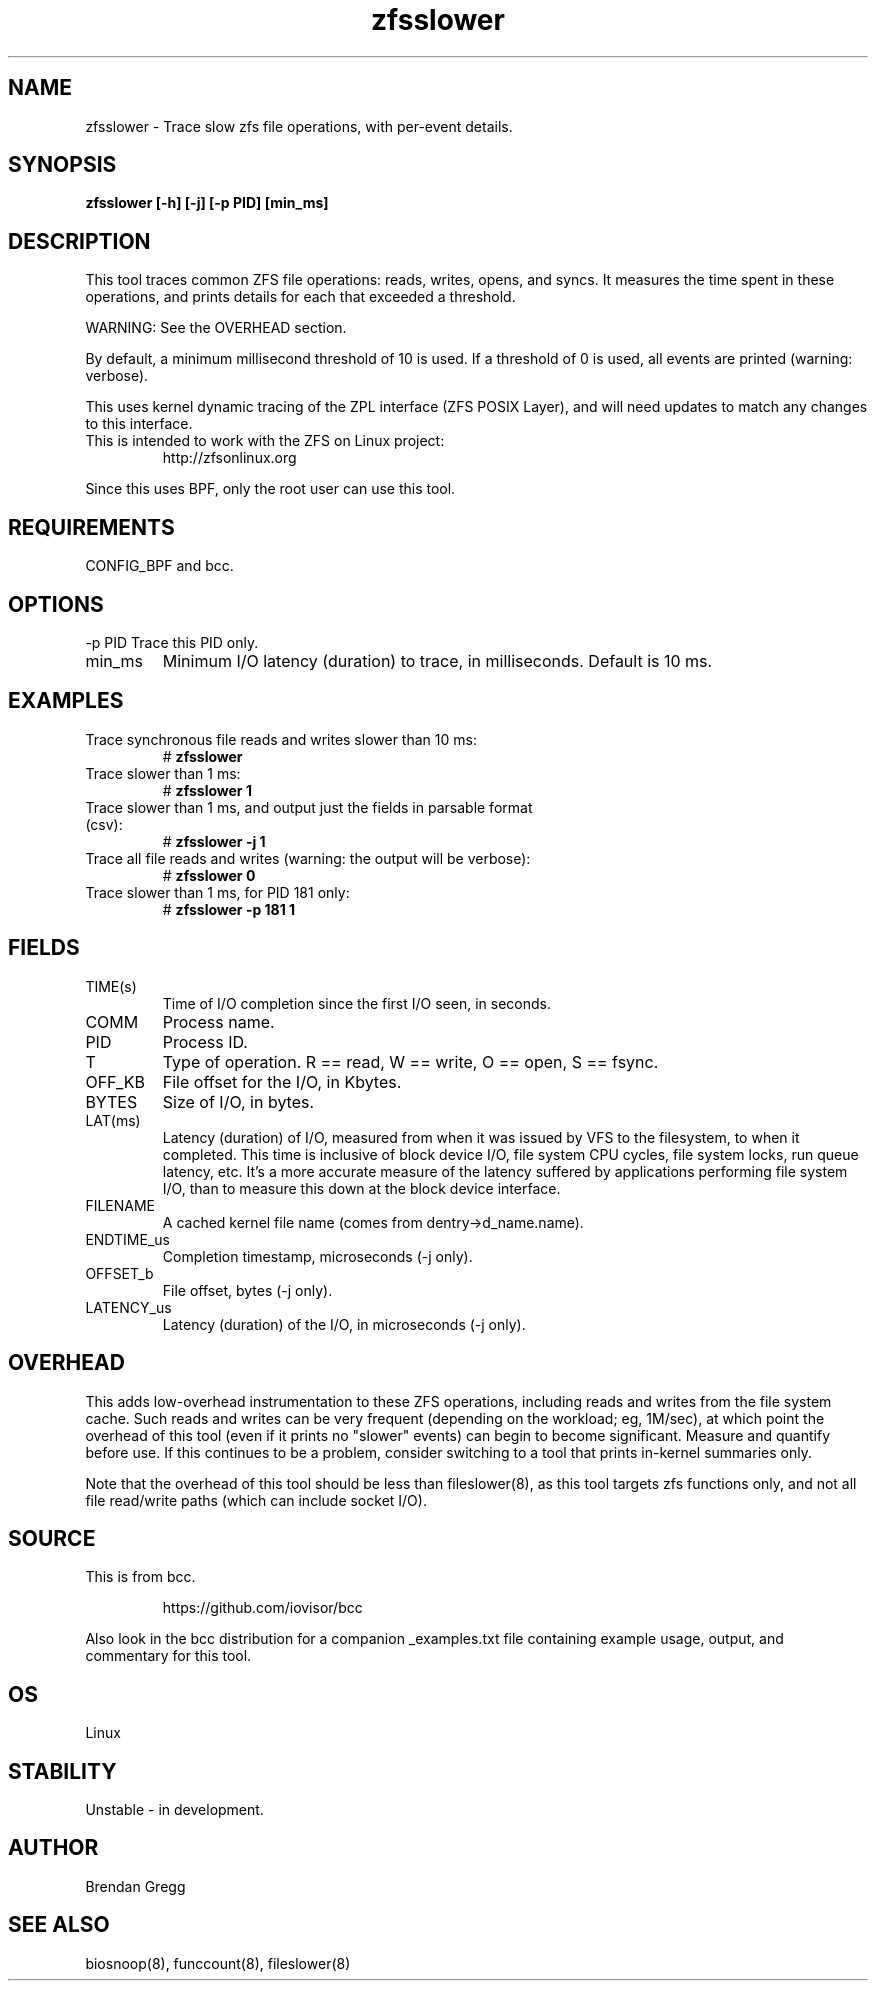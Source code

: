 
.TH zfsslower 8  "2016-02-11" "USER COMMANDS"
.SH NAME
zfsslower \- Trace slow zfs file operations, with per-event details.
.SH SYNOPSIS
.B zfsslower [\-h] [\-j] [\-p PID] [min_ms]
.SH DESCRIPTION
This tool traces common ZFS file operations: reads, writes, opens, and
syncs. It measures the time spent in these operations, and prints details
for each that exceeded a threshold.

WARNING: See the OVERHEAD section.

By default, a minimum millisecond threshold of 10 is used. If a threshold of 0
is used, all events are printed (warning: verbose).

This uses kernel dynamic tracing of the ZPL interface (ZFS POSIX
Layer), and will need updates to match any changes to this interface.
.TP
This is intended to work with the ZFS on Linux project:
http://zfsonlinux.org
.PP
Since this uses BPF, only the root user can use this tool.
.SH REQUIREMENTS
CONFIG_BPF and bcc.
.SH OPTIONS
\-p PID
Trace this PID only.
.TP
min_ms
Minimum I/O latency (duration) to trace, in milliseconds. Default is 10 ms.
.SH EXAMPLES
.TP
Trace synchronous file reads and writes slower than 10 ms:
#
.B zfsslower
.TP
Trace slower than 1 ms:
#
.B zfsslower 1
.TP
Trace slower than 1 ms, and output just the fields in parsable format (csv):
#
.B zfsslower \-j 1
.TP
Trace all file reads and writes (warning: the output will be verbose):
#
.B zfsslower 0
.TP
Trace slower than 1 ms, for PID 181 only:
#
.B zfsslower \-p 181 1
.SH FIELDS
.TP
TIME(s)
Time of I/O completion since the first I/O seen, in seconds.
.TP
COMM
Process name.
.TP
PID
Process ID.
.TP
T
Type of operation. R == read, W == write, O == open, S == fsync.
.TP
OFF_KB
File offset for the I/O, in Kbytes.
.TP
BYTES
Size of I/O, in bytes.
.TP
LAT(ms)
Latency (duration) of I/O, measured from when it was issued by VFS to the
filesystem, to when it completed. This time is inclusive of block device I/O,
file system CPU cycles, file system locks, run queue latency, etc. It's a more
accurate measure of the latency suffered by applications performing file
system I/O, than to measure this down at the block device interface.
.TP
FILENAME
A cached kernel file name (comes from dentry->d_name.name).
.TP
ENDTIME_us
Completion timestamp, microseconds (\-j only).
.TP
OFFSET_b
File offset, bytes (\-j only).
.TP
LATENCY_us
Latency (duration) of the I/O, in microseconds (\-j only).
.SH OVERHEAD
This adds low-overhead instrumentation to these ZFS operations,
including reads and writes from the file system cache. Such reads and writes
can be very frequent (depending on the workload; eg, 1M/sec), at which
point the overhead of this tool (even if it prints no "slower" events) can
begin to become significant. Measure and quantify before use. If this
continues to be a problem, consider switching to a tool that prints in-kernel
summaries only.
.PP
Note that the overhead of this tool should be less than fileslower(8), as
this tool targets zfs functions only, and not all file read/write paths
(which can include socket I/O).
.SH SOURCE
This is from bcc.
.IP
https://github.com/iovisor/bcc
.PP
Also look in the bcc distribution for a companion _examples.txt file containing
example usage, output, and commentary for this tool.
.SH OS
Linux
.SH STABILITY
Unstable - in development.
.SH AUTHOR
Brendan Gregg
.SH SEE ALSO
biosnoop(8), funccount(8), fileslower(8)